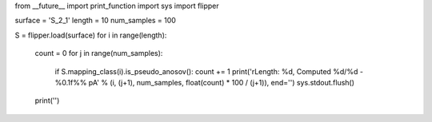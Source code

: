 from __future__ import print_function
import sys
import flipper

surface = 'S_2_1'
length = 10
num_samples = 100

S = flipper.load(surface)
for i in range(length):
    count = 0
    for j in range(num_samples):
        if S.mapping_class(i).is_pseudo_anosov(): count += 1
        print('\rLength: %d, Computed %d/%d - %0.1f%% pA' % (i, (j+1), num_samples, float(count) * 100 / (j+1)), end='')
        sys.stdout.flush()
    print('')

